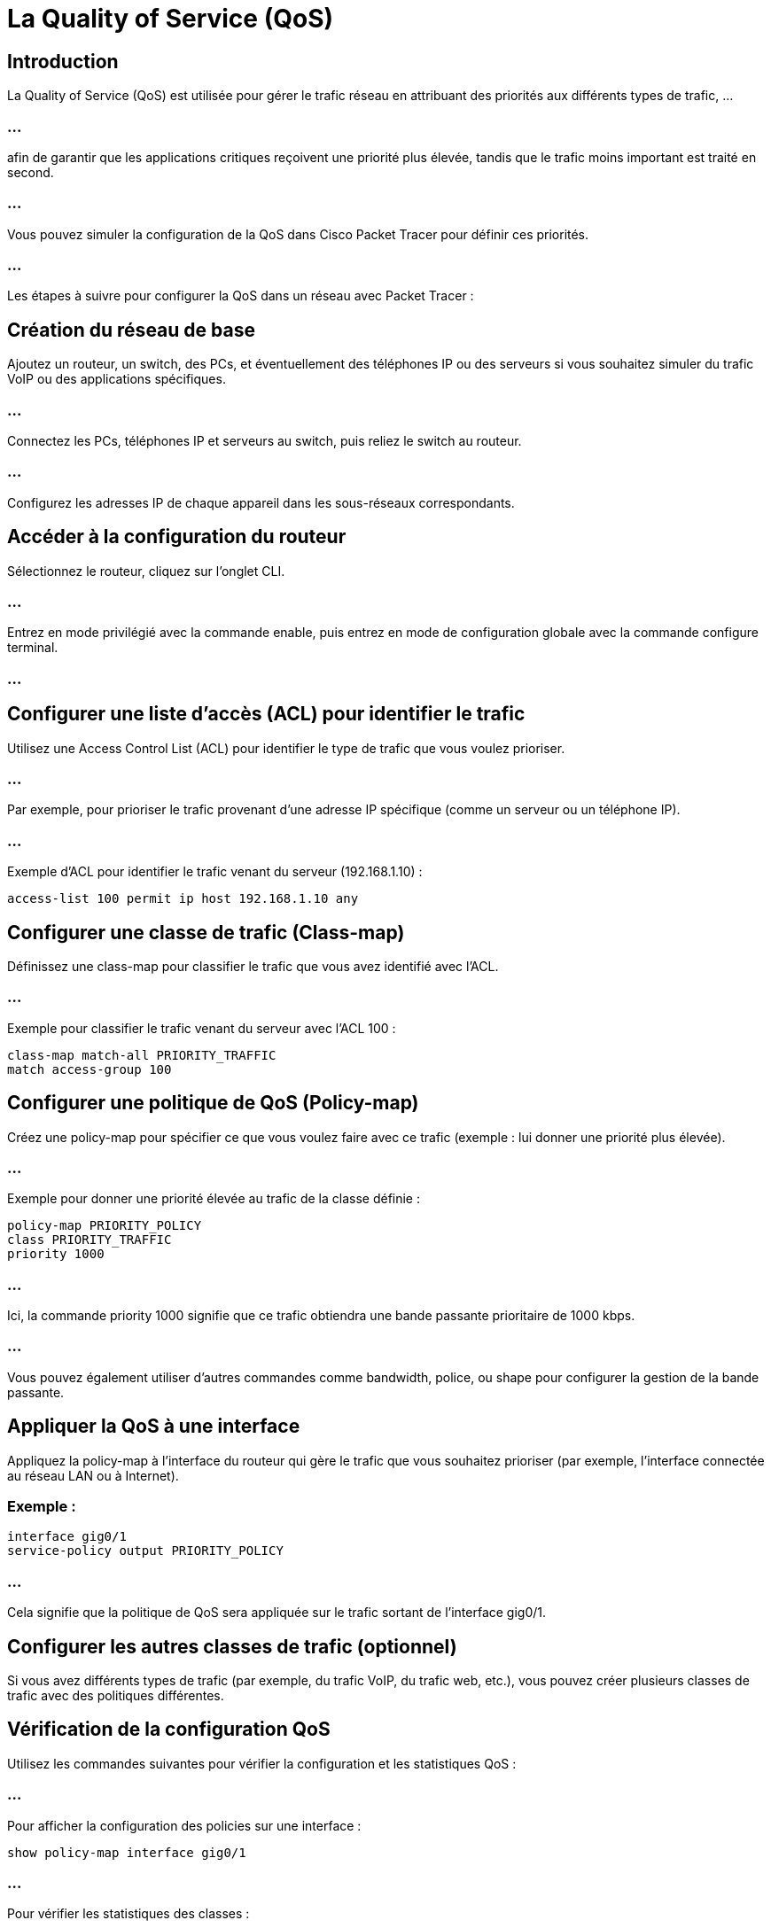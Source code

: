 = La Quality of Service (QoS)
:revealjs_theme: league
:source-highlighter: highlight.js
:icons: font

== Introduction

La Quality of Service (QoS) est utilisée pour gérer le trafic réseau en attribuant des priorités aux différents types de trafic, ...


=== ...


afin de garantir que les applications critiques reçoivent une priorité plus élevée, tandis que le trafic moins important est traité en second. 

=== ...

Vous pouvez simuler la configuration de la QoS dans Cisco Packet Tracer pour définir ces priorités.


=== ...

Les étapes à suivre pour configurer la QoS dans un réseau avec Packet Tracer :


== Création du réseau de base

Ajoutez un routeur, un switch, des PCs, et éventuellement des téléphones IP ou des serveurs si vous souhaitez simuler du trafic VoIP ou des applications spécifiques.

=== ...

Connectez les PCs, téléphones IP et serveurs au switch, puis reliez le switch au routeur.

=== ...

Configurez les adresses IP de chaque appareil dans les sous-réseaux correspondants.


== Accéder à la configuration du routeur

Sélectionnez le routeur, cliquez sur l'onglet CLI.

=== ...

Entrez en mode privilégié avec la commande enable, puis entrez en mode de configuration globale avec la commande configure terminal.

=== ...


== Configurer une liste d'accès (ACL) pour identifier le trafic

Utilisez une Access Control List (ACL) pour identifier le type de trafic que vous voulez prioriser. 

=== ...

Par exemple, pour prioriser le trafic provenant d'une adresse IP spécifique (comme un serveur ou un téléphone IP).

=== ...

Exemple d'ACL pour identifier le trafic venant du serveur (192.168.1.10) :

[source, bash]
----
access-list 100 permit ip host 192.168.1.10 any
----


== Configurer une classe de trafic (Class-map)

Définissez une class-map pour classifier le trafic que vous avez identifié avec l'ACL.

=== ...

Exemple pour classifier le trafic venant du serveur avec l'ACL 100 :

[source, bash]
----
class-map match-all PRIORITY_TRAFFIC
match access-group 100
----


== Configurer une politique de QoS (Policy-map)

Créez une policy-map pour spécifier ce que vous voulez faire avec ce trafic (exemple : lui donner une priorité plus élevée).

=== ...

Exemple pour donner une priorité élevée au trafic de la classe définie :

[source, bash]
----
policy-map PRIORITY_POLICY
class PRIORITY_TRAFFIC
priority 1000
----


=== ...

Ici, la commande priority 1000 signifie que ce trafic obtiendra une bande passante prioritaire de 1000 kbps.

=== ...

Vous pouvez également utiliser d'autres commandes comme bandwidth, police, ou shape pour configurer la gestion de la bande passante.

== Appliquer la QoS à une interface

Appliquez la policy-map à l'interface du routeur qui gère le trafic que vous souhaitez prioriser (par exemple, l'interface connectée au réseau LAN ou à Internet).

=== Exemple :

[source, bash]
----
interface gig0/1
service-policy output PRIORITY_POLICY
----

=== ...

Cela signifie que la politique de QoS sera appliquée sur le trafic sortant de l'interface gig0/1.


== Configurer les autres classes de trafic (optionnel)

Si vous avez différents types de trafic (par exemple, du trafic VoIP, du trafic web, etc.), vous pouvez créer plusieurs classes de trafic avec des politiques différentes.


== Vérification de la configuration QoS

Utilisez les commandes suivantes pour vérifier la configuration et les statistiques QoS :

=== ...

Pour afficher la configuration des policies sur une interface :

[source, bash]
----
show policy-map interface gig0/1
----

=== ...

Pour vérifier les statistiques des classes :
[source, bash]
----
show class-map
----

=== ...

Pour vérifier les politiques configurées :
[source, bash]
----
show policy-map
----

== Tester la QoS

Une fois la QoS configurée, vous pouvez simuler du trafic en utilisant les outils de simulation de Packet Tracer, comme le ping ou la génération de trafic entre les appareils pour voir l'impact de la QoS sur le flux réseau. 

=== Pour cela :

Cliquez sur un appareil comme un PC ou un téléphone IP et utilisez l'outil Ping pour vérifier la latence.

=== ...

Vous pouvez aussi envoyer du trafic simultanément depuis plusieurs appareils et voir comment la QoS gère les différentes priorités.


=== Résumé des étapes :

* Créez le réseau et connectez les appareils.
* Configurez une ACL pour identifier le trafic.
* Configurez une class-map pour classifier le trafic.
* Créez une policy-map pour définir les priorités et limites.
* Appliquez la QoS sur les interfaces du routeur.
* Vérifiez et testez la configuration QoS.

=== ...

En configurant correctement la QoS, vous pourrez assurer que le trafic important (comme la VoIP ou les services critiques) obtient une priorité plus élevée par rapport au trafic de moindre importance (comme le trafic web ordinaire).






